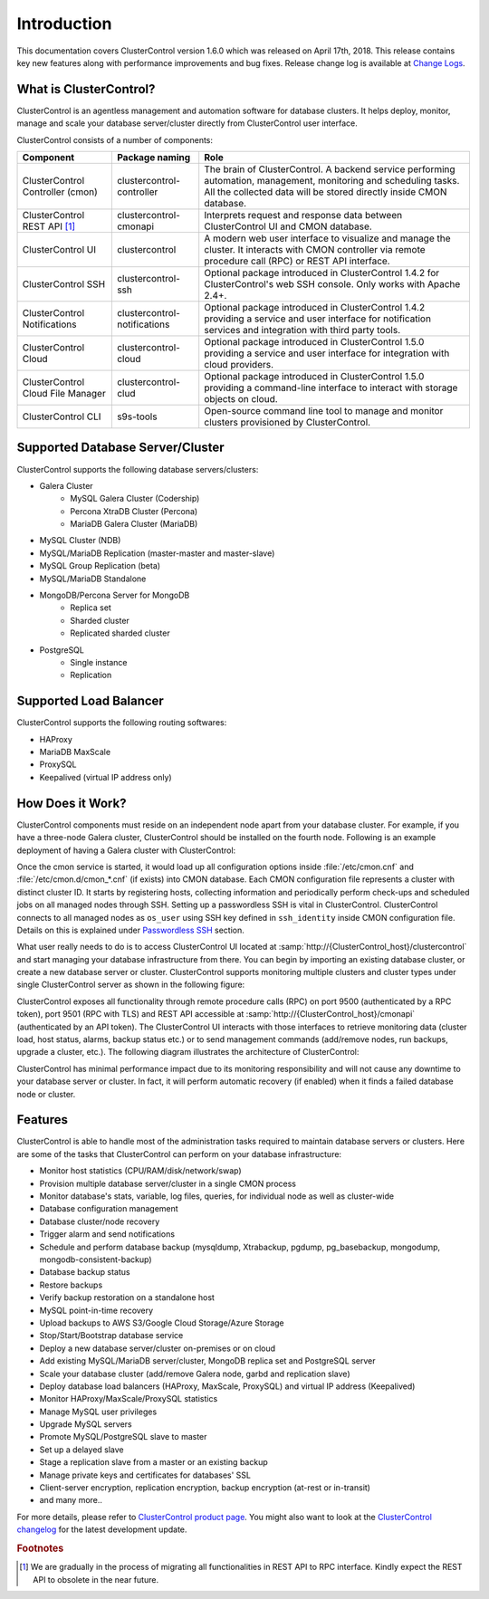 .. _intro:

Introduction
============

This documentation covers ClusterControl version 1.6.0 which was released on April 17th, 2018. This release contains key new features along with performance improvements and bug fixes. Release change log is available at `Change Logs <changelog.html>`_.

What is ClusterControl? 
-----------------------

ClusterControl is an agentless management and automation software for database clusters. It helps deploy, monitor, manage and scale your database server/cluster directly from ClusterControl user interface.

ClusterControl consists of a number of components:

+------------------------------------+------------------------------+------------------------------------------------------------------------------------+
| Component                          | Package naming               | Role                                                                               |
+====================================+==============================+====================================================================================+
| ClusterControl Controller (cmon)   | clustercontrol-controller    | The brain of ClusterControl. A backend service performing automation, management,  |
|                                    |                              | monitoring and scheduling tasks. All the collected data will be stored directly    |
|                                    |                              | inside CMON database.                                                              |
+------------------------------------+------------------------------+------------------------------------------------------------------------------------+
| ClusterControl REST API [#f1]_     | clustercontrol-cmonapi       | Interprets request and response data between ClusterControl UI and CMON database.  |
+------------------------------------+------------------------------+------------------------------------------------------------------------------------+
| ClusterControl UI                  | clustercontrol               | A modern web user interface to visualize and manage the cluster. It interacts with | 
|                                    |                              | CMON controller via remote procedure call (RPC) or REST API interface.             |
+------------------------------------+------------------------------+------------------------------------------------------------------------------------+
| ClusterControl SSH                 | clustercontrol-ssh           | Optional package introduced in ClusterControl 1.4.2 for ClusterControl's           |
|                                    |                              | web SSH console. Only works with Apache 2.4+.                                      |
+------------------------------------+------------------------------+------------------------------------------------------------------------------------+
| ClusterControl Notifications       | clustercontrol-notifications | Optional package introduced in ClusterControl 1.4.2 providing a service and user   |
|                                    |                              | interface for notification services and integration with third party tools.        |
+------------------------------------+------------------------------+------------------------------------------------------------------------------------+
| ClusterControl Cloud               | clustercontrol-cloud         | Optional package introduced in ClusterControl 1.5.0 providing a service and user   |
|                                    |                              | interface for integration with cloud providers.                                    |
+------------------------------------+------------------------------+------------------------------------------------------------------------------------+
| ClusterControl Cloud File Manager  | clustercontrol-clud          | Optional package introduced in ClusterControl 1.5.0 providing a command-line       |
|                                    |                              | interface to interact with storage objects on cloud.                               |
+------------------------------------+------------------------------+------------------------------------------------------------------------------------+
| ClusterControl CLI                 | s9s-tools                    | Open-source command line tool to manage and monitor clusters provisioned by        |
|                                    |                              | ClusterControl.                                                                    |
+------------------------------------+------------------------------+------------------------------------------------------------------------------------+

.. seealso:: `ClusterControl Components <components.html>`_.

Supported Database Server/Cluster
---------------------------------

ClusterControl supports the following database servers/clusters:

- Galera Cluster
	- MySQL Galera Cluster (Codership)
	- Percona XtraDB Cluster (Percona)
	- MariaDB Galera Cluster (MariaDB)
- MySQL Cluster (NDB)
- MySQL/MariaDB Replication (master-master and master-slave)
- MySQL Group Replication (beta)
- MySQL/MariaDB Standalone
- MongoDB/Percona Server for MongoDB
	- Replica set
	- Sharded cluster
	- Replicated sharded cluster
- PostgreSQL
	- Single instance
	- Replication
	
Supported Load Balancer
------------------------

ClusterControl supports the following routing softwares:

- HAProxy
- MariaDB MaxScale
- ProxySQL
- Keepalived (virtual IP address only)

How Does it Work?
-----------------

ClusterControl components must reside on an independent node apart from your database cluster. For example, if you have a three-node Galera cluster, ClusterControl should be installed on the fourth node. Following is an example deployment of having a Galera cluster with ClusterControl:

.. image:: img/cc_deploy.png
   :alt: Example deployment
   :align: center

Once the cmon service is started, it would load up all configuration options inside :file:`/etc/cmon.cnf` and :file:`/etc/cmon.d/cmon_*.cnf` (if exists) into CMON database. Each CMON configuration file represents a cluster with distinct cluster ID. It starts by registering hosts, collecting information and periodically perform check-ups and scheduled jobs on all managed nodes through SSH. Setting up a passwordless SSH is vital in ClusterControl. ClusterControl connects to all managed nodes as ``os_user`` using SSH key defined in ``ssh_identity`` inside CMON configuration file. Details on this is explained under `Passwordless SSH <requirements.html#passwordless-ssh>`_ section.

What user really needs to do is to access ClusterControl UI located at :samp:`http://{ClusterControl_host}/clustercontrol` and start managing your database infrastructure from there. You can begin by importing an existing database cluster, or create a new database server or cluster. ClusterControl supports monitoring multiple clusters and cluster types under single ClusterControl server as shown in the following figure:

.. image:: img/cc_deploy_multiple.png
   :alt: Example multiple cluster deployment
   :align: center

ClusterControl exposes all functionality through remote procedure calls (RPC) on port 9500 (authenticated by a RPC token), port 9501 (RPC with TLS) and REST API accessible at :samp:`http://{ClusterControl_host}/cmonapi` (authenticated by an API token). The ClusterControl UI interacts with those interfaces to retrieve monitoring data (cluster load, host status, alarms, backup status etc.) or to send management commands (add/remove nodes, run backups, upgrade a cluster, etc.). The following diagram illustrates the architecture of ClusterControl:

.. image:: img/cc_arch.png
   :alt: ClusterControl architecture
   :align: center

ClusterControl has minimal performance impact due to its monitoring responsibility and will not cause any downtime to your database server or cluster. In fact, it will perform automatic recovery (if enabled) when it finds a failed database node or cluster.

Features
--------

ClusterControl is able to handle most of the administration tasks required to maintain database servers or clusters. Here are some of the tasks that ClusterControl can perform on your database infrastructure:

* Monitor host statistics (CPU/RAM/disk/network/swap)
* Provision multiple database server/cluster in a single CMON process
* Monitor database's stats, variable, log files, queries, for individual node as well as cluster-wide
* Database configuration management
* Database cluster/node recovery
* Trigger alarm and send notifications
* Schedule and perform database backup (mysqldump, Xtrabackup, pgdump, pg_basebackup, mongodump, mongodb-consistent-backup)
* Database backup status
* Restore backups
* Verify backup restoration on a standalone host
* MySQL point-in-time recovery
* Upload backups to AWS S3/Google Cloud Storage/Azure Storage
* Stop/Start/Bootstrap database service
* Deploy a new database server/cluster on-premises or on cloud
* Add existing MySQL/MariaDB server/cluster, MongoDB replica set and PostgreSQL server
* Scale your database cluster (add/remove Galera node, garbd and replication slave)
* Deploy database load balancers (HAProxy, MaxScale, ProxySQL) and virtual IP address (Keepalived)
* Monitor HAProxy/MaxScale/ProxySQL statistics
* Manage MySQL user privileges
* Upgrade MySQL servers
* Promote MySQL/PostgreSQL slave to master
* Set up a delayed slave
* Stage a replication slave from a master or an existing backup
* Manage private keys and certificates for databases' SSL
* Client-server encryption, replication encryption, backup encryption (at-rest or in-transit)
* and many more..

For more details, please refer to `ClusterControl product page <http://severalnines.com/product/clustercontrol>`_. You might also want to look at the `ClusterControl changelog <changelog.html>`_ for the latest development update.

.. rubric:: Footnotes

.. [#f1]

    We are gradually in the process of migrating all functionalities in REST API to RPC interface. Kindly expect the REST API to obsolete in the near future.

